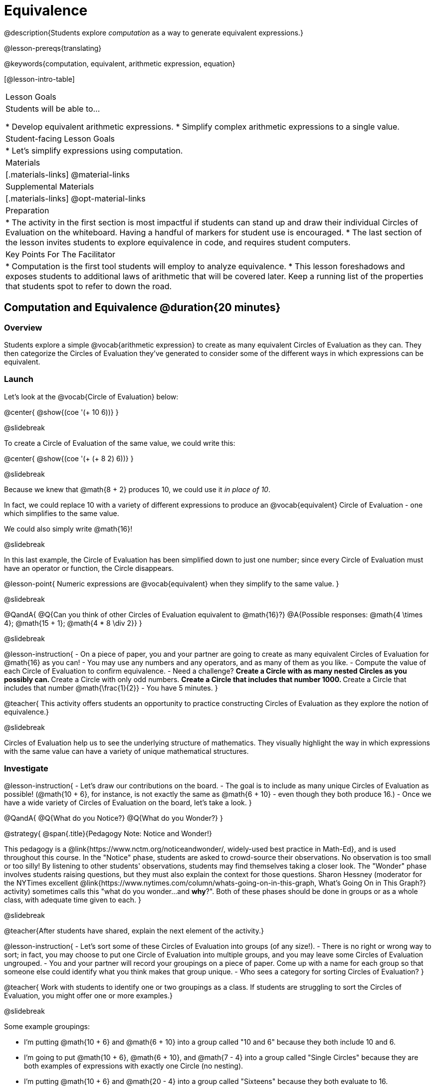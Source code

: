 = Equivalence

@description{Students explore _computation_ as a way to generate equivalent expressions.}

@lesson-prereqs{translating}

@keywords{computation, equivalent, arithmetic expression, equation}

[@lesson-intro-table]
|===

| Lesson Goals
| Students will be able to...

* Develop equivalent arithmetic expressions.
* Simplify complex arithmetic expressions to a single value.


| Student-facing Lesson Goals
|

* Let's simplify expressions using computation.


| Materials
|[.materials-links]
@material-links

| Supplemental Materials
|[.materials-links]
@opt-material-links

| Preparation
|
* The activity in the first section is most impactful if students can stand up and draw their individual Circles of Evaluation on the whiteboard. Having a handful of markers for student use is encouraged.
* The last section of the lesson invites students to explore equivalence in code, and requires student computers.

| Key Points For The Facilitator
|
* Computation is the first tool students will employ to analyze equivalence.
* This lesson foreshadows and exposes students to additional laws of arithmetic that will be covered later. Keep a running list of the properties that students spot to refer to down the road.
|===

== Computation and Equivalence @duration{20 minutes}

=== Overview

Students explore a simple @vocab{arithmetic expression} to create as many equivalent Circles of Evaluation as they can. They then categorize the Circles of Evaluation they've generated to consider some of the different ways in which expressions can be equivalent.


=== Launch

Let's look at the @vocab{Circle of Evaluation} below:

@center{ @show{(coe '(+ 10 6))} }

@slidebreak

To create a Circle of Evaluation of the same value, we could write this:

@center{ @show{(coe '(+ (+ 8 2) 6))} }

@slidebreak

Because we knew that @math{8 + 2} produces 10, we could use it _in place of 10_.

In fact, we could replace 10 with a variety of different expressions to produce an @vocab{equivalent} Circle of Evaluation - one which simplifies to the same value.

We could also simply write @math{16}!

@slidebreak

In this last example, the Circle of Evaluation has been simplified down to just one number; since every Circle of Evaluation must have an operator or function, the Circle disappears.

@lesson-point{
Numeric expressions are @vocab{equivalent} when they simplify to the same value.
}

@slidebreak

@QandA{
@Q{Can you think of other Circles of Evaluation equivalent to @math{16}?}
@A{Possible responses: @math{4  \times 4}; @math{15 + 1}; @math{4 * 8 \div 2}}
}

@slidebreak

@lesson-instruction{
- On a piece of paper, you and your partner are going to create as many equivalent Circles of Evaluation for @math{16} as you can!
- You may use any numbers and any operators, and as many of them as you like.
- Compute the value of each Circle of Evaluation to confirm equivalence.
- Need a challenge?
** Create a Circle with as many nested Circles as you possibly can.
** Create a Circle with only odd numbers.
** Create a Circle that includes that number 1000.
** Create a Circle that includes that number @math{\frac{1}{2}}
- You have 5 minutes.
}

@teacher{
This activity offers students an opportunity to practice constructing Circles of Evaluation as they explore the notion of equivalence.}

@slidebreak

Circles of Evaluation help us to see the underlying structure of mathematics. They visually highlight the way in which expressions with the same value can have a variety of unique mathematical structures.

=== Investigate

@lesson-instruction{
- Let's draw our contributions on the board.
- The goal is to include as many unique Circles of Evaluation as possible! (@math{10 + 6}, for instance, is not exactly the same as @math{6 + 10} - even though they both produce 16.)
- Once we have a wide variety of Circles of Evaluation on the board, let's take a look.
}

@QandA{
@Q{What do you Notice?}
@Q{What do you Wonder?}
}

@strategy{
@span{.title}{Pedagogy Note: Notice and Wonder!}

This pedagogy is a @link{https://www.nctm.org/noticeandwonder/, widely-used best practice in Math-Ed}, and is used throughout this course. In the "Notice" phase, students are asked to crowd-source their observations. No observation is too small or too silly! By listening to other students' observations, students may find themselves taking a closer look. The "Wonder" phase involves students raising questions, but they must also explain the context for those questions. Sharon Hessney (moderator for the NYTimes excellent @link{https://www.nytimes.com/column/whats-going-on-in-this-graph, What's Going On in This Graph?} activity) sometimes calls this "what do you wonder...and *why*?". Both of these phases should be done in groups or as a whole class, with adequate time given to each.
}

@slidebreak

@teacher{After students have shared, explain the next element of the activity.}

@lesson-instruction{
- Let’s sort some of these Circles of Evaluation into groups (of any size!).
- There is no right or wrong way to sort; in fact, you may choose to put one Circle of Evaluation into multiple groups, and you may leave some Circles of Evaluation ungrouped.
- You and your partner will record your groupings on a piece of paper. Come up with a name for each group so that someone else could identify what you think makes that group unique.
- Who sees a category for sorting Circles of Evaluation?
}

@teacher{
Work with students to identify one or two groupings as a class. If students are struggling to sort the Circles of Evaluation, you might offer one or more examples.}

@slidebreak

Some example groupings:

- I'm putting @math{10 + 6} and @math{6 + 10} into a group called "10 and 6" because they both include 10 and 6.

- I’m going to put @math{10 + 6}, @math{6 + 10}, and @math{7 - 4} into a group called "Single Circles" because they are both examples of expressions with exactly one Circle (no nesting).

- I'm putting @math{10 + 6} and @math{20 - 4} into a group called "Sixteens" because they both evaluate to 16.

@teacher{
Subsequent lessons in this series introduce students to the Associative Property, the Commutative Property, the Identity Property, and the Distributive Property. Although students they may not know these properties by name, some will likely arise organically throughout the activity. There is no need to name properties today; instead, highlight students’ contributions and probe.

For instance, if a student observes that @math{2 \times 8} is the same as @math{8 \times 2}, you might inquire whether the equivalence holds if we use division rather than multiplication.

In short: there are no wrong answers here! The goal is to help students develop a deep yet flexible understanding of the language of mathematics.}

=== Synthesize

@lesson-instruction{
Let's share out the category names we developed to make a class list.}

@teacher{Have pairs share out their category names. There is no need to evaluate categories’ names or qualify students’ observations; rather, challenge students to identify and articulate patterns they have observed to lay a foundation upon which to formalize the laws of arithmetic.}

@slidebreak

Example questions:

- Are there any groupings of expressions that are mirror-images of one another?
- Are there any groupings that all compute the same answer?
- Are there any groupings that have the same numbers and operations, but shuffled into different orders?

== Simplifying Arithmetic Expressions @duration{20 minutes}

=== Overview
Students use Circles of Evaluation to simplify arithmetic expressions to a single value.

=== Launch

@teacher{Because Circles of Evaluation help students visualize the structure of the math, they are a terrific solving tool. They create structure for students while simultaneously offering more flexibility than adhering to a strict sequential solving algorithm.}

@QandA{

[.embedded, cols="^.^3,^.^1,^.^3,^.^1,^.^3", grid="none", stripes="none", frame="none"]
|===
| @show{(coe '(+ 3 (- 14 5)))} | &rarr; | @show{(coe '(+ 3 9))} | &rarr; | @math{12}
|===


@Q{Why is the first Circle of Evaluation (above) equivalent to the second Circle of Evaluation? Why is the second Circle of Evaluation equivalent to the final result?}
@A{To get from the the first Circle of Evaluation to the next: @math{5} less than @math{14} becomes 9. To get to the final result, @math{3} increased by @math{9} becomes @math{12}.}

[.embedded, cols="^.^3,^.^1,^.^3,^.^1,^.^3", grid="none", stripes="none", frame="none"]
|===
| @show{(coe '(+ (- 10 8) (* 3 6)))} | &rarr; | @show{(coe '(+ 2 18))} | &rarr; | @math{20}
|===

@Q{Does the order in which we evaluate the two inner Circles (above) matter?  Why or why not?}
@A{No, the order does not matter! We could evaluate the Circle on the left first, or the Circle on the right first because the Circles are independent of one another. However, we have to evaluate both of the circles before we can find their sum!}
}

@teacher{
@strategy{
@span{.title}{Pedagogy Note: A Flexible Order of Operations?}

__Think for a moment about a commonly heard statement in teaching the order of operations: “You work from left to right.” At another point in the curriculum, when working on properties of the operations, we say, “You can add numbers in any order” (commutative property). How can both of these statements be true? Preparing students to *do mathematics* means that they have an integrated understanding of rules and properties in mathematics.__

[.indentedpara]
From @link{https://thinking101canada.files.wordpress.com/2016/10/order-of-operations-the-myth-and-the-math.pdf, "Order of Operations: The Myth and the Math"}

To recap: *yes*, we are advocating for a flexible order of operations that relies on students' abilities to make sense of the underlying structure of math!

}
}

@slidebreak

=== Investigate



@lesson-instruction{
- Each row on @printable-exercise{computation-whole-nums.adoc} represents a step-by-step computation, which results in an answer. Some of the steps are missing numbers and operators!
- Fill in those numbers and operators so that each sequence of Circles will end with the answer shown on the right.
- When you're done, complete @printable-exercise{computation-frac-dec.adoc}, a version of the activity with more challenging numbers.
- Did you fill in blanks in the Circles of Evaluation from left to right or right to left? Why?
}

@teacher{
For additional practice with this skill, you might have your students attempt @opt-printable-exercise{computation-whole-nums-2.adoc} (with simpler numbers and computations) or @opt-printable-exercise{computation-whole-nums-3.adoc}.}

@slidebreak

=== Synthesize

How can you determine whether two Circles of Evaluation are equivalent or not?

@slidebreak

== Are They Equivalent? @duration{20 minutes}

=== Overview

Students explore computation and equivalence through two different activities - "True or False?" and "Which One Doesn't Belong?"

=== Launch

@teacher{
Explain to students that they are about to learn to play two different games, which they will revisit periodically throughout this course. The first is "True or False?"

@strategy{
@span{.title}{Pedagogy Note: Viewing the Equal Sign as Relational}
These activities are designed to help students develop a _relational view_ of the equal sign. Students often interpret the equal sign _operationally_, or they think of it as an instruction that means "now get the answer." Students with an operational view of the equal sign often solve solve 8 + 4 = ? + 5 incorrectly, as either 12 or 17.

Conversely, students who have a relational view of the equal sign recognize that a relationship exists between the numbers or expressions on either side of the equal sign. Decades of @link{https://link.springer.com/content/pdf/10.1007/BF02655897.pdf, "research"} suggest that students who interpret the equal sign to mean "the same as" are better positioned to think algebraically down the road.
}}

@lesson-instruction{
- Let's play a round of @printable-exercise{true-or-false.adoc}!
- Look at these two Circles (also the first problem on the page).

[.embedded, cols=">.^3,^.^1,<.^3", grid="none", stripes="none", frame="none"]
|===
| @show{(coe '(/ 55 11))} 	|	 @math{=}	|	@show{(coe '(/ 11 55))}
|===

- Use computation (or any other strategy) to determine if the statement of equivalence is true or false.
- Now complete the rest of @printable-exercise{true-or-false.adoc}
}

@teacher{
The Circles of Evaluation in this activity were designed to support students in practicing various mental math strategies. If students can recognize structure and avoid computation, that's fine too!}

@slidebreak


=== Investigate

@teacher{The second game, "Which One Doesn't Belong," has students analyze four different Circles of Evaluation to determine which one is not equivalent. Model your thought process before inviting students to work.}

@lesson-instruction{
- Complete @printable-exercise{wodb.adoc}, looking closely at each Circle of Evaluation to determine the one that is not equivalent.
}

@strategy{
@span{.title}{Pedagogy Note: Which One Doesn't Belong?}

There are numerous benefits to inviting students to search out similarities and difference in a group of items (in this case, Circles of Evaluation). In articulating the differences that they notice between Circles, students will likely tune into to details that they might have otherwise overlooked.

If your students are getting stuck, start a conversation! What do students notice, at first glance? What makes the Circles of Evaluation alike, and what makes them different? Have students share their reasoning to create opportunities for peer learning.
}

@slidebreak

=== Synthesize

- What strategies did you use to determine whether or not Circles of Evaluation were equivalent?
- Did you find that some strategies were more efficient than others? Why?

@slidebreak

== Programming Exploration: Are They Equivalent? @duration{20 minutes}

=== Overview

Extending concepts explored earlier in the lesson, students consider what makes one line of code equivalent to another.

=== Launch

@slidebreak

In the first section of this lesson, you explored different ways of creating Circles of Evaluation that are equivalent to 16. Computation was a valuable tool for determining equivalence... but considering _structure_ helped us recognize equivalence, too!

What if a programmer wants to determine whether two lines of code will produce the same result? They have two options. They can test the code and see what happens. More experienced programmers, however, study the structure of the code. They think about the functions being used... and then come to a conclusion. These programmers are more strategic and efficient when they write their own code.

@slidebreak

=== Investigate


When we learned about _equivalence_, we considered varying @vocab{arithmetic expressions} and thought about whether they would evaluate to the same value or not.

When we talk about images - like the ones we can produce with code - we need some different terminology. Various shapes can have equivalent _areas_ or equivalent _side lengths_ because _area_ and _length_ are represented by numbers.

@slidebreak

To describe two shapes that are exactly identical, we need a different word: *congruent*. Two images are congruent if they are perfectly the same. And _congruent_ images are produced by _equivalent_ lines of code!


@lesson-instruction{
- Turn to @printable-exercise{predicting-congruence.adoc}.
- Discuss each line of code with your partner before predicting whether the images produced will be congruent or not.
- Test your code in @starter-file{editor}, then explain why the images are identical or not.
}

@teacher{As students work, encourage them to _always_ make predictions before testing the code. Similarly, the activity will be more valuable if students discuss _why_ the code did or did not produce identical images. Debrief to ensure comprehension.}

@slidebreak

@QandA{

@Q{What were some of the strategies you used to predict if the lines of code were equivalent?}
@A{We used computation; we paid attention to the order of arguments; we referred to contracts to understand the effect of each input. Responses will vary.}

@Q{How was this activity similar to the activities you completed earlier in this lesson? How was it different?}
@A{*Similar:* We used computation. We wanted to see if the outcomes would be the same or not. *Different:* We were looking at images, not numbers; We relied on contracts to help us predict the output, not our understanding of mathematical operations. Responses will vary.}
}

@teacher{Ensuring comprehension of @printable-exercise{predicting-congruence.adoc} will lead to a smoother experience on @printable-exercise{predicting-congruence.adoc}. In the second activity, just _one_ line of code is provided - and students develop the second on their own. Students will exercise a different cognitive muscle here: rather than making a prediction about code, they must write their own!}

@slidebreak

@lesson-instruction{
- On @printable-exercise{coding-congruence.adoc}, test the provided line of code in @starter-file{editor}.
- With your partner, write a __different__ but equivalent line of code. (It must produce a congruent image!)
- If you get stuck, refer to your contracts and draw Circles of Evaluation!}

@slidebreak

=== Synthesize

- How would you describe the difference between congruence and equivalence?
- How are congruence and equivalence alike?
- What were some strategies you used to determine if two different lines of code will produce congruent images?
